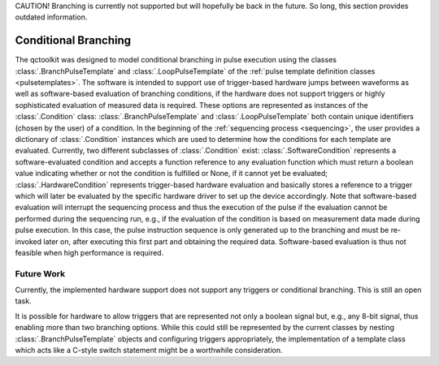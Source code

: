 .. _branching:

CAUTION! Branching is currently not supported but will hopefully be back in the future. So long, this section provides outdated information.

Conditional Branching
---------------------

The qctoolkit was designed to model conditional branching in pulse execution using the classes :class:`.BranchPulseTemplate` and :class:`.LoopPulseTemplate` of the :ref:`pulse template definition classes <pulsetemplates>`. The software is intended to support use of trigger-based hardware jumps between waveforms as well as software-based evaluation of branching conditions, if the hardware does not support triggers or highly sophisticated evaluation of measured data is required. These options are represented as instances of the :class:`.Condition` class: :class:`.BranchPulseTemplate` and :class:`.LoopPulseTemplate` both contain unique identifiers (chosen by the user) of a condition. In the beginning of the :ref:`sequencing process <sequencing>`, the user provides a dictionary of :class:`.Condition` instances which are used to determine how the conditions for each template are evaluated. Currently, two different subclasses of :class:`.Condition` exist: :class:`.SoftwareCondition` represents a software-evaluated condition and accepts a function reference to any evaluation function which must return a boolean value indicating whether or not the condition is fulfilled or None, if it cannot yet be evaluated; :class:`.HardwareCondition` represents trigger-based hardware evaluation and basically stores a reference to a trigger which will later be evaluated by the specific hardware driver to set up the device accordingly. Note that software-based evaluation will interrupt the sequencing process and thus the execution of the pulse if the evaluation cannot be performed during the sequencing run, e.g., if the evaluation of the condition is based on measurement data made during pulse execution. In this case, the pulse instruction sequence is only generated up to the branching and must be re-invoked later on, after executing this first part and obtaining the required data. Software-based evaluation is thus not feasible when high performance is required.

Future Work
^^^^^^^^^^^
Currently, the implemented hardware support does not support any triggers or conditional branching. This is still an open task.

It is possible for hardware to allow triggers that are represented not only a boolean signal but, e.g., any 8-bit signal, thus enabling more than two branching options. While this could still be represented by the current classes by nesting :class:`.BranchPulseTemplate` objects and configuring triggers appropriately, the implementation of a template class which acts like a C-style switch statement might be a worthwhile consideration.